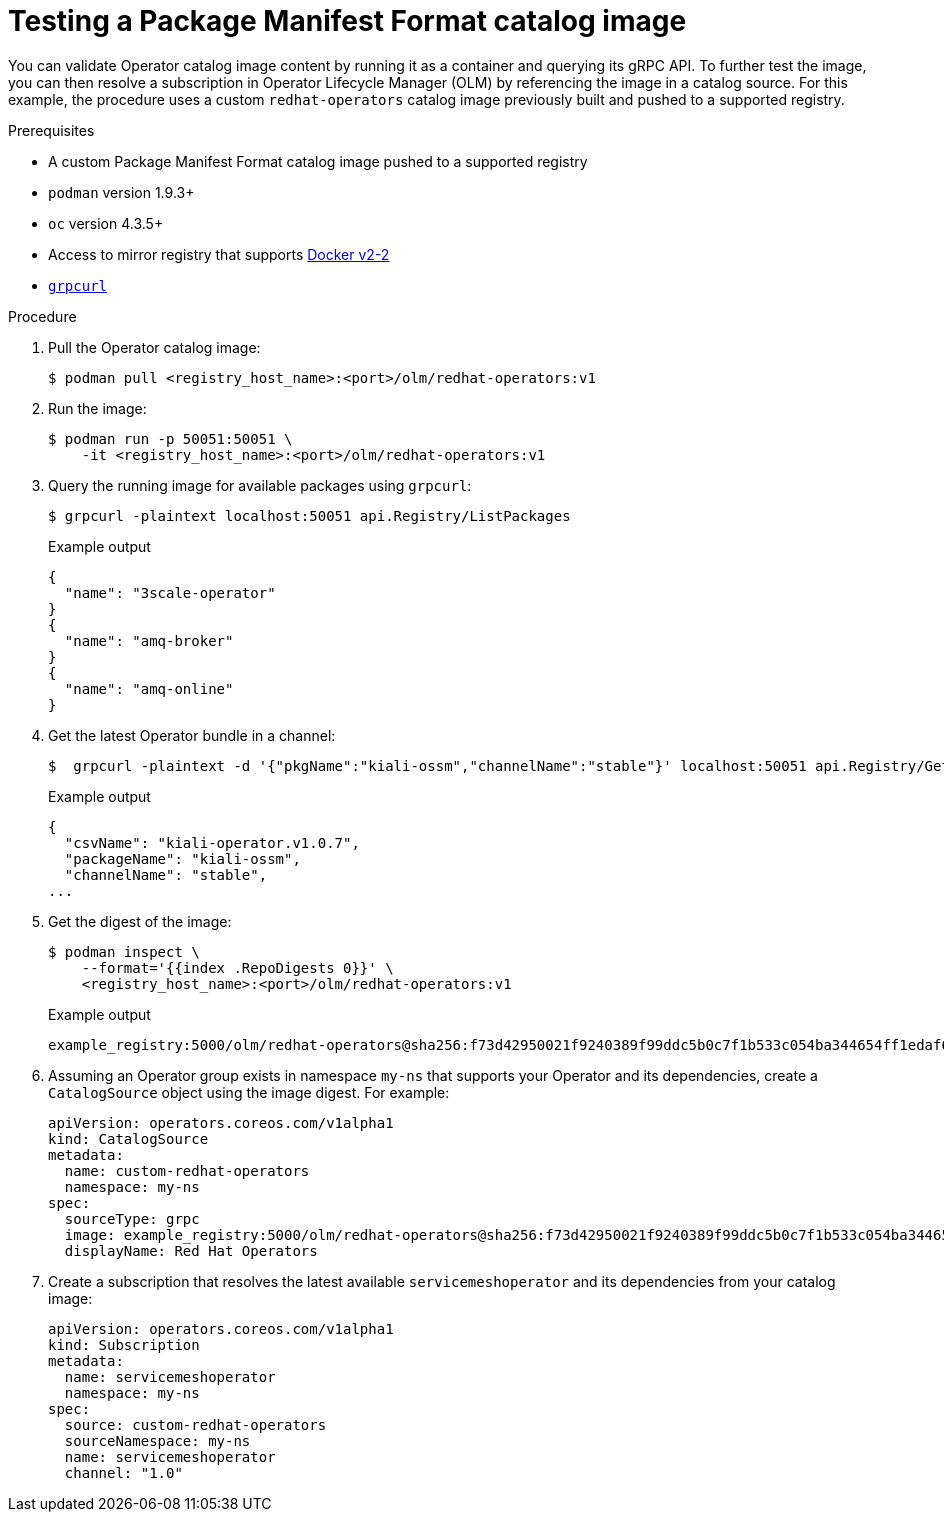 // Module included in the following assemblies:
//
// * operators/admin/olm-managing-custom-catalogs.adoc

[id="olm-testing-operator-catalog-image_{context}"]
= Testing a Package Manifest Format catalog image

You can validate Operator catalog image content by running it as a container and querying its gRPC API. To further test the image, you can then resolve a subscription in Operator Lifecycle Manager (OLM) by referencing the image in a catalog source. For this example, the procedure uses a custom `redhat-operators` catalog image previously built and pushed to a supported registry.

.Prerequisites

* A custom Package Manifest Format catalog image pushed to a supported registry
* `podman` version 1.9.3+
* `oc` version 4.3.5+
* Access to mirror registry that supports link:https://docs.docker.com/registry/spec/manifest-v2-2/[Docker v2-2]
* link:https://github.com/fullstorydev/grpcurl[`grpcurl`]

.Procedure

. Pull the Operator catalog image:
+
[source,terminal]
----
$ podman pull <registry_host_name>:<port>/olm/redhat-operators:v1
----

. Run the image:
+
[source,terminal]
----
$ podman run -p 50051:50051 \
    -it <registry_host_name>:<port>/olm/redhat-operators:v1
----

. Query the running image for available packages using `grpcurl`:
+
[source,terminal]
----
$ grpcurl -plaintext localhost:50051 api.Registry/ListPackages
----
+
.Example output
[source,terminal]
----
{
  "name": "3scale-operator"
}
{
  "name": "amq-broker"
}
{
  "name": "amq-online"
}
----

. Get the latest Operator bundle in a channel:
+
[source,terminal]
----
$  grpcurl -plaintext -d '{"pkgName":"kiali-ossm","channelName":"stable"}' localhost:50051 api.Registry/GetBundleForChannel
----
+
.Example output
[source,terminal]
----
{
  "csvName": "kiali-operator.v1.0.7",
  "packageName": "kiali-ossm",
  "channelName": "stable",
...
----

. Get the digest of the image:
+
[source,terminal]
----
$ podman inspect \
    --format='{{index .RepoDigests 0}}' \
    <registry_host_name>:<port>/olm/redhat-operators:v1
----
+
.Example output
[source,terminal]
----
example_registry:5000/olm/redhat-operators@sha256:f73d42950021f9240389f99ddc5b0c7f1b533c054ba344654ff1edaf6bf827e3
----

. Assuming an Operator group exists in namespace `my-ns` that supports your Operator and its dependencies, create a `CatalogSource` object using the image digest. For example:
+
[source,yaml]
----
apiVersion: operators.coreos.com/v1alpha1
kind: CatalogSource
metadata:
  name: custom-redhat-operators
  namespace: my-ns
spec:
  sourceType: grpc
  image: example_registry:5000/olm/redhat-operators@sha256:f73d42950021f9240389f99ddc5b0c7f1b533c054ba344654ff1edaf6bf827e3
  displayName: Red Hat Operators
----

. Create a subscription that resolves the latest available `servicemeshoperator` and its dependencies from your catalog image:
+
[source,yaml]
----
apiVersion: operators.coreos.com/v1alpha1
kind: Subscription
metadata:
  name: servicemeshoperator
  namespace: my-ns
spec:
  source: custom-redhat-operators
  sourceNamespace: my-ns
  name: servicemeshoperator
  channel: "1.0"
----
